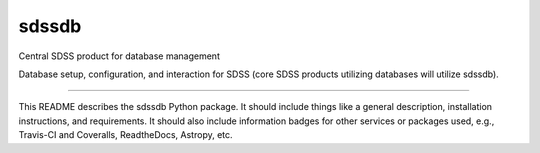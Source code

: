 sdssdb
==============================

Central SDSS product for database management

Database setup, configuration, and interaction for SDSS (core SDSS products utilizing databases will utilize sdssdb).

| |Build Status|
| |Coverage Status|

------------

This README describes the sdssdb Python package. 
It should include things like a general description, installation instructions, and requirements. 
It should also include information badges for other services or packages used, e.g., Travis-CI and Coveralls, ReadtheDocs, Astropy, etc.

.. |Build Status| image:: https://travis-ci.org/jsobeck/sdssdb.svg?branch=master
   :target: https://travis-ci.org/jsobeck/sdssdb

.. |Coverage Status| image:: https://coveralls.io/repos/github/jsobeck/sdssdb/badge.svg?branch=master
   :target: https://coveralls.io/github/jsobeck/sdssdb?branch=master

